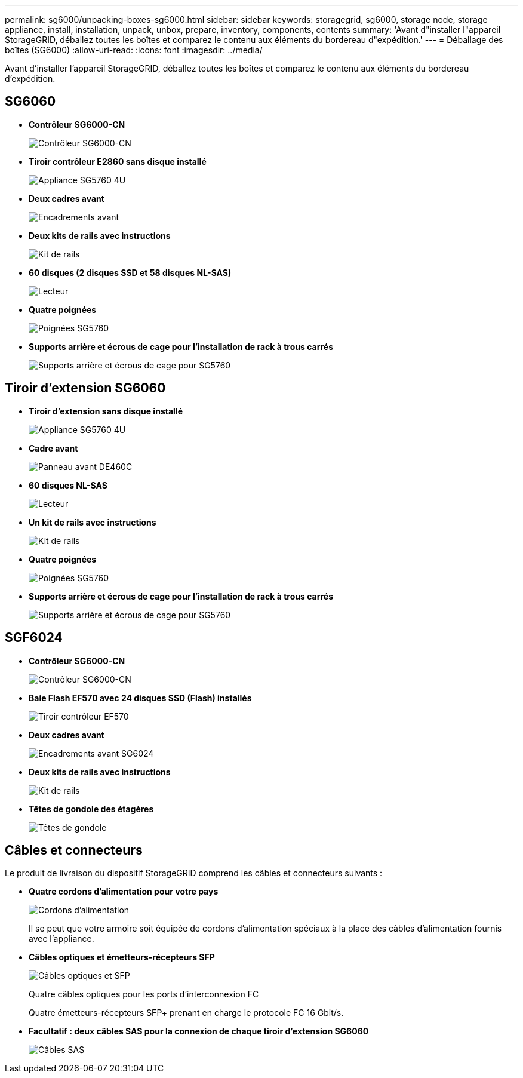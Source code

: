 ---
permalink: sg6000/unpacking-boxes-sg6000.html 
sidebar: sidebar 
keywords: storagegrid, sg6000, storage node, storage appliance, install, installation, unpack, unbox, prepare, inventory, components, contents 
summary: 'Avant d"installer l"appareil StorageGRID, déballez toutes les boîtes et comparez le contenu aux éléments du bordereau d"expédition.' 
---
= Déballage des boîtes (SG6000)
:allow-uri-read: 
:icons: font
:imagesdir: ../media/


[role="lead"]
Avant d'installer l'appareil StorageGRID, déballez toutes les boîtes et comparez le contenu aux éléments du bordereau d'expédition.



== SG6060

* *Contrôleur SG6000-CN*
+
image::../media/sg6000_cn_front_without_bezel.gif[Contrôleur SG6000-CN]

* *Tiroir contrôleur E2860 sans disque installé*
+
image::../media/de460c_table_size.gif[Appliance SG5760 4U]

* *Deux cadres avant*
+
image::../media/sg6000_front_bezels_for_table.gif[Encadrements avant]

* *Deux kits de rails avec instructions*
+
image::../media/rail_kit.gif[Kit de rails]

* *60 disques (2 disques SSD et 58 disques NL-SAS)*
+
image::../media/sg5760_drive.gif[Lecteur]

* *Quatre poignées*
+
image::../media/handles.gif[Poignées SG5760]

* *Supports arrière et écrous de cage pour l'installation de rack à trous carrés*
+
image::../media/back_brackets_table_size.gif[Supports arrière et écrous de cage pour SG5760]





== Tiroir d'extension SG6060

* *Tiroir d'extension sans disque installé*
+
image::../media/de460c_table_size.gif[Appliance SG5760 4U]

* *Cadre avant*
+
image::../media/front_bezel_for_table_de460c.gif[Panneau avant DE460C]

* *60 disques NL-SAS*
+
image::../media/sg5760_drive.gif[Lecteur]

* *Un kit de rails avec instructions*
+
image::../media/rail_kit.gif[Kit de rails]

* *Quatre poignées*
+
image::../media/handles.gif[Poignées SG5760]

* *Supports arrière et écrous de cage pour l'installation de rack à trous carrés*
+
image::../media/back_brackets_table_size.gif[Supports arrière et écrous de cage pour SG5760]





== SGF6024

* *Contrôleur SG6000-CN*
+
image::../media/sg6000_cn_front_without_bezel.gif[Contrôleur SG6000-CN]

* *Baie Flash EF570 avec 24 disques SSD (Flash) installés*
+
image::../media/de224c_with_drives.gif[Tiroir contrôleur EF570]

* *Deux cadres avant*
+
image::../media/sgf6024_front_bezels_for_table.png[Encadrements avant SG6024]

* *Deux kits de rails avec instructions*
+
image::../media/rail_kit.gif[Kit de rails]

* *Têtes de gondole des étagères*
+
image::../media/endcaps.png[Têtes de gondole]





== Câbles et connecteurs

Le produit de livraison du dispositif StorageGRID comprend les câbles et connecteurs suivants :

* *Quatre cordons d'alimentation pour votre pays*
+
image::../media/power_cords.gif[Cordons d'alimentation]

+
Il se peut que votre armoire soit équipée de cordons d'alimentation spéciaux à la place des câbles d'alimentation fournis avec l'appliance.

* *Câbles optiques et émetteurs-récepteurs SFP*
+
image::../media/fc_cable_and_sfp.gif[Câbles optiques et SFP]

+
Quatre câbles optiques pour les ports d'interconnexion FC

+
Quatre émetteurs-récepteurs SFP+ prenant en charge le protocole FC 16 Gbit/s.

* *Facultatif : deux câbles SAS pour la connexion de chaque tiroir d'extension SG6060*
+
image::../media/sas_cable.gif[Câbles SAS]


